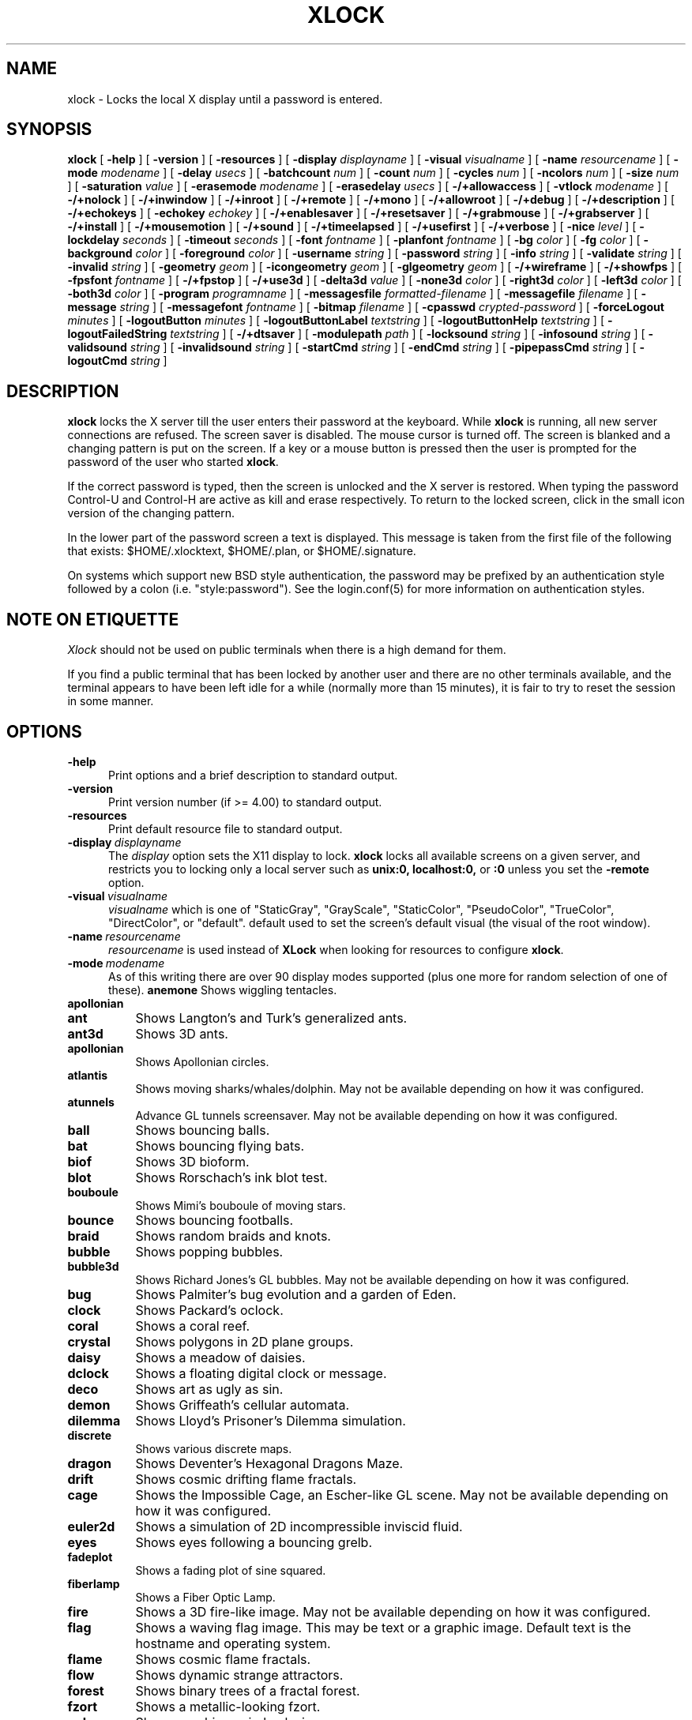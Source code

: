 .\" @(#)xlock.man	5.25 2007/09/24
.\" Copyright (c) 1991 - Patrick J. Naughton
.\" xlockmore updates from David A. Bagley
.TH XLOCK 1 "24 Sep 2007" "X11R6 Contrib"
.SH NAME
xlock \- Locks the local X display until a password is entered.
.sp
.IX xlock#(1) "" "\fLxlock\fP(1)"
.SH SYNOPSIS
.B xlock
[
.BI \-help
]
[
.BI \-version
]
[
.BI \-resources
]
[
.BI \-display " displayname"
]
[
.BI \-visual " visualname"
]
[
.BI \-name " resourcename"
]
[
.BI \-mode " modename"
]
[
.BI \-delay " usecs"
]
[
.BI \-batchcount " num"
]
[
.BI \-count " num"
]
[
.BI \-cycles " num"
]
[
.BI \-ncolors " num"
]
[
.BI \-size " num"
]
[
.BI \-saturation " value"
]
[
.BI \-erasemode " modename"
]
[
.BI \-erasedelay " usecs"
]
[
.BI -/+allowaccess
]
[
.BI \-vtlock " modename"
]
[
.BI -/+nolock
]
[
.BI -/+inwindow
]
[
.BI -/+inroot
]
[
.BI -/+remote
]
[
.BI -/+mono
]
[
.BI -/+allowroot
]
[
.BI -/+debug
]
[
.BI -/+description
]
[
.BI -/+echokeys
]
[
.BI \-echokey " echokey"
]
[
.BI -/+enablesaver
]
[
.BI -/+resetsaver
]
[
.BI -/+grabmouse
]
[
.BI -/+grabserver
]
[
.BI -/+install
]
[
.BI -/+mousemotion
]
[
.BI -/+sound
]
[
.BI -/+timeelapsed
]
[
.BI -/+usefirst
]
[
.BI -/+verbose
]
[
.BI \-nice " level"
]
[
.BI \-lockdelay " seconds"
]
[
.BI \-timeout " seconds"
]
[
.BI \-font " fontname"
]
[
.BI \-planfont " fontname"
]
[
.BI \-bg " color"
]
[
.BI \-fg " color"
]
[
.BI \-background " color"
]
[
.BI \-foreground " color"
]
[
.BI \-username " string"
]
[
.BI \-password " string"
]
[
.BI \-info " string"
]
[
.BI \-validate " string"
]
[
.BI \-invalid " string"
]
[
.BI \-geometry " geom"
]
[
.BI \-icongeometry " geom"
]
[
.BI \-glgeometry " geom"
]
[
.BI -/+wireframe
]
[
.BI -/+showfps
]
[
.BI \-fpsfont " fontname"
]
[
.BI -/+fpstop
]
[
.BI -/+use3d
]
[
.BI \-delta3d " value"
]
[
.BI \-none3d " color"
]
[
.BI \-right3d " color"
]
[
.BI \-left3d " color"
]
[
.BI \-both3d " color"
]
[
.BI \-program " programname"
]
[
.BI \-messagesfile " formatted-filename"
]
[
.BI \-messagefile " filename"
]
[
.BI \-message " string"
]
[
.BI \-messagefont " fontname"
]
[
.BI \-bitmap " filename"
]
[
.BI \-cpasswd " crypted-password"
]
[
.BI \-forceLogout " minutes"
]
[
.BI \-logoutButton " minutes"
]
[
.BI \-logoutButtonLabel " textstring"
]
[
.BI \-logoutButtonHelp " textstring"
]
[
.BI \-logoutFailedString " textstring"
]
[
.BI -/+dtsaver
]
[
.BI \-modulepath " path"
]
[
.BI \-locksound " string"
]
[
.BI \-infosound " string"
]
[
.BI \-validsound " string"
]
[
.BI \-invalidsound " string"
]
[
.BI \-startCmd " string"
]
[
.BI \-endCmd " string"
]
[
.BI \-pipepassCmd " string"
]
[
.BI \-logoutCmd " string"
]

.SH DESCRIPTION
.B xlock
locks the X server till the user enters their password at the keyboard.
While
.B xlock
is running,
all new server connections are refused.
The screen saver is disabled.
The mouse cursor is turned off.
The screen is blanked and a changing pattern is put on the screen.
If a key or a mouse button is pressed then the user is prompted for the
password of the user who started
.BR xlock .

If the correct password is typed, then the screen is unlocked and the X
server is restored.  When typing the password Control-U and Control-H are
active as kill and erase respectively.  To return to the locked screen,
click in the small icon version of the changing pattern.

In the lower part of the password screen a text is displayed.  This
message is taken from the first file of the following that exists:
$HOME/.xlocktext, $HOME/.plan, or $HOME/.signature.

On systems which support new BSD style authentication, the password
may be prefixed by an authentication style followed by a colon
(i.e. "style:password").  See the login.conf(5) for more information
on authentication styles.

.SH "NOTE ON ETIQUETTE"
.I Xlock
should not be used on public terminals when there is a high demand for them.

If you find a public terminal that has been locked by another user and
there are no other terminals available, and the terminal appears to have
been left idle for a while (normally more than 15 minutes), it is fair to
try to reset the session in some manner.

.SH OPTIONS
.TP 5
.BI \-help
Print options and a brief description to standard output.
.TP 5
.BI \-version
Print version number (if >= 4.00) to standard output.
.TP 5
.BI \-resources
Print default resource file to standard output.
.TP 5
.BI \-display \ displayname
The
.I display
option sets the X11 display to lock.
.B xlock
locks all available screens on a given server,
and restricts you to locking only a local server such as
.BI unix:0,
.BI localhost:0,
or
.BI :0
unless you set the
.B \-remote
option.
.TP 5
.BI \-visual \ visualname
.I visualname
which is one of "StaticGray", "GrayScale", "StaticColor", "PseudoColor",
"TrueColor", "DirectColor", or "default".  default used to set the screen's
default visual (the visual of the root window).
.TP 5
.BI \-name \ resourcename
.I resourcename
is used instead of
.B XLock
when looking for resources to configure
.BR xlock .
.TP 5
.BI \-mode \ modename
As of this writing there are over 90 display modes supported
(plus one more for random selection of one of these).
.B anemone
Shows wiggling tentacles.
.TP 8
.B apollonian
.TP 8
.B ant
Shows Langton's and Turk's generalized ants.
.TP 8
.B ant3d
Shows 3D ants.
.TP 8
.B apollonian
Shows Apollonian circles.
.TP 8
.B atlantis
Shows moving sharks/whales/dolphin.  May not be available depending on how
it was configured.
.TP 8
.B atunnels
Advance GL tunnels screensaver.  May not be available depending on how
it was configured.
.TP 8
.B ball
Shows bouncing balls.
.TP 8
.B bat
Shows bouncing flying bats.
.TP 8
.B biof
Shows 3D bioform.
.TP 8
.B blot
Shows Rorschach's ink blot test.
.TP 8
.B bouboule
Shows Mimi's bouboule of moving stars.
.TP 8
.B bounce
Shows bouncing footballs.
.TP 8
.B braid
Shows random braids and knots.
.TP 8
.B bubble
Shows popping bubbles.
.TP 8
.B bubble3d
Shows Richard Jones's GL bubbles.  May not be available depending on how
it was configured.
.TP 8
.B bug
Shows Palmiter's bug evolution and a garden of Eden.
.TP 8
.B clock
Shows Packard's oclock.
.TP 8
.B coral
Shows a coral reef.
.TP 8
.B crystal
Shows polygons in 2D plane groups.
.TP 8
.B daisy
Shows a meadow of daisies.
.TP 8
.B dclock
Shows a floating digital clock or message.
.TP 8
.B deco
Shows art as ugly as sin.
.TP 8
.B demon
Shows Griffeath's cellular automata.
.TP 8
.B dilemma
Shows Lloyd's Prisoner's Dilemma simulation.
.TP 8
.B discrete
Shows various discrete maps.
.TP 8
.B dragon
Shows Deventer's Hexagonal Dragons Maze.
.TP 8
.B drift
Shows cosmic drifting flame fractals.
.TP 8
.B cage
Shows the Impossible Cage, an Escher-like GL scene.  May not be available
depending on how it was configured.
.TP 8
.B euler2d
Shows a simulation of 2D incompressible inviscid fluid.
.TP 8
.B eyes
Shows eyes following a bouncing grelb.
.TP 8
.B fadeplot
Shows a fading plot of sine squared.
.TP 8
.B fiberlamp
Shows a Fiber Optic Lamp.
.TP 8
.B fire
Shows a 3D fire-like image.  May not be available depending on how it was
configured.
.TP 8
.B flag
Shows a waving flag image.  This may be text or a graphic image.
Default text is the hostname and operating system.
.TP 8
.B flame
Shows cosmic flame fractals.
.TP 8
.B flow
Shows dynamic strange attractors.
.TP 8
.B forest
Shows binary trees of a fractal forest.
.TP 8
.B fzort
Shows a metallic-looking fzort.
.TP 8
.B galaxy
Shows crashing spiral galaxies.
.TP 8
.B gears
Shows GL's gears.  May not be available depending on how it was configured.
.TP 8
.B glplanet
Animates texture mapped sphere (planet)
.TP 8
.B goop
Shows goop from a lava lamp.
.TP 8
.B grav
Shows orbiting planets.
.TP 8
.B helix
Shows string art.
.TP 8
.B hop
Shows real plane iterated fractals.
.TP 8
.B hyper
Shows spinning n-dimensional hypercubes.
.TP 8
.B ico
Shows a bouncing polyhedron.
.TP 8
.B ifs
Shows a modified iterated function system.
.TP 8
.B image
Shows randomly appearing logos.
.TP 8
.B juggle
Shows a Juggler, juggling.
.TP 8
.B julia
Shows the Julia set.
.TP 8
.B kaleid
Shows Brewster's Kaleidoscope.
.TP 8
.B kumppa
Shows kumppa.
.TP 8
.B laser
Shows spinning lasers.
.TP 8
.B life
Shows Conway's game of life.
.TP 8
.B life1d
Shows Wolfram's game of 1D life.
.TP 8
.B life3d
Shows Bays' game of 3D life.
.TP 8
.B lightning
Shows Keith's fractal lightning bolts.
.TP 8
.B lisa
Shows animated lissajous loops.
.TP 8
.B lissie
Shows lissajous worms.
.TP 8
.B loop
Shows Langton's self-producing loops.
.TP 8
.B mandelbrot
Shows mandelbrot sets.
.TP 8
.B marquee
Shows text.
.TP 8
.B matrix
Shows the matrix.
.TP 8
.B maze
Shows a random maze and a depth first search solution.
.TP 8
.B moebius
Shows the Moebius Strip II, an Escher-like GL scene with ants.  May not be
available depending on how it was configured.
.TP 8
.B molecule
Draws molecules, based on coordinates from PDB (Protein Data Base) files.
.TP 8
.B morph3d
Shows GL morphing polyhedra.  May not be available depending on how it
was configured.
.TP 8
.B mountain
Shows Papo's mountain range.
.TP 8
.B munch
Shows munching squares.
.TP 8
.B noof
Shows SGI Diatoms.
.TP 8
.B nose
Shows a man with a big nose runs around spewing out text.
.TP 8
.B pacman
Shows Pacman(tm).
.TP 8
.B penrose
Shows Penrose's quasiperiodic tilings.
.TP 8
.B petal
Shows various GCD Flowers.
.TP 8
.B petri
Shows a mold simultation in a petri dish
.TP 8
.B pipes
Shows a self-building pipe system.  May not be available depending on how it
was configured.
.TP 8
.B polyominoes
Shows attempts to place polyominoes into a rectangle.
.TP 8
.B puzzle
Shows a puzzle being scrambled and then solved.
.TP 8
.B pyro
Shows fireworks.
.TP 8
.B qix
Shows spinning lines a la Qix(tm).
.TP 8
.B roll
Shows a rolling ball.
.TP 8
.B rain
Shows rain.
.TP 8
.B rotor
Shows Tom's Roto-Rooter.
.TP 8
.B rubik
Shows an auto-solving Rubik's Cube.  May not be available depending on how it
was configured.
.TP 8
.B sballs
Shows balls spinning like crazy in GL.  May not be available depending on how
it was configured.
.TP 8
.B scooter
Shows a journey through space tunnel and stars.
.TP 8
.B shape
Shows stippled rectangles, ellipses, and triangles.
.TP 8
.B sierpinski
Shows a Sierpinski's triangle.
.TP 8
.B sierpinski3d
Shows a Sierpinski's gasket.
.TP 8
.B slip
Shows slipping blits.
.TP 8
.B solitare
Shows Klondike's game of solitare.
.TP 8
.B space
Shows a journey into deep space.
.TP 8
.B sphere
Shows a bunch of shaded spheres.
.TP 8
.B spiral
Shows a helical locus of points.
.TP 8
.B spline
Shows colorful moving splines.
.TP 8
.B sproingies
Shows Sproingies!  Nontoxic.  Safe for pets and small children.
May not be available depending on how it was configured.
.TP 8
.B stairs
Shows Infinite Stairs, an Escher-like GL scene.
May not be available depending on how it was configured.
.TP 8
.B star
Shows a star field with a twist.
.TP 8
.B starfish
Shows starfish.
.TP 8
.B strange
Shows strange attractors.
.TP 8
.B superquadrics
Shows 3D mathematical shapes.  May not be available depending on how it
was configured.
.TP 8
.B swarm
Shows a swarm of bees following a wasp.
.TP 8
.B swirl
Shows animated swirling patterns.
.TP 8
.B t3d
Shows a Flying Balls Clock Demo.
.TP 8
.B tetris
Shows an autoplaying tetris game.
.TP 8
.B text3d | text3d2
Shows 3D moving texts.
.TP 8
.B thornbird
Shows an animated Bird in a Thorn Bush fractal map.
.TP 8
.B tik_tak
Shows rotating polygons.
.TP 8
.B toneclock
Shows Peter Schat's toneclock.
.TP 8
.B triangle
Shows a triangular mountain range.
.TP 8
.B tube
Shows an animated tube.
.TP 8
.B turtle
Shows turtle fractals.
.TP 8
.B vines
Shows fractal-like vines.
.TP 8
.B voters
Shows Dewdney's Voters.
.TP 8
.B wator
Shows Dewdney's Water-Torus planet of fish and sharks.
.TP 8
.B wire
Shows a random circuit with 2 electrons.
.TP 8
.B world
Shows spinning Earths.
.TP 8
.B worm
Shows wiggly worms.
.TP 8
.B xjack
Shows Jack having one of those days.
.TP 8
.B xcl
Shows a Control Line combat model race
.TP 8
.B blank
Shows nothing but a black screen.  Does not show up in random mode.
.TP 8
.B bomb
Shows a bomb and will autologout after a time.  Does not show up in random
mode and may be available depending on how it was configured.
.TP 8
.B random
Shows a random mode from above except blank (and bomb).

.TP 5
.BI \-delay \ usecs
The
.I delay
option sets the speed at which a mode will operate.  It simply sets the
number of microseconds to delay between batches of animations.  In
blank mode, it is important to set this to some small number of seconds,
because the keyboard and mouse are only checked after each delay, so you
cannot set the delay too high, but a delay of zero would needlessly
consume cpu checking for mouse and keyboard input in a tight loop, since
blank mode has no work to do.
.TP 5
.BI \-count \ num
The
.I batchcount
option sets number of
.I things
to do per batch to
.I num .

In anenome mode it is means nothing.

In ant and ant3d modes this refers the number of ants.

In apollonian mode it is the number of possible ways to imbed circles within
a circle, all of integer curvature.

In atlantis mode it is the number of sharks.

In atunnels mode it is means nothing.

In ball mode it is the number of balls.

In bat mode it is the number of bats, could be less because of conflicts.

In blot mode this refers to the number of pixels rendered in the same color.

In bouboule mode it is the number of stars.

In bounce mode it is the number of balls, could be less because of conflicts.

In braid mode it is the upper bound number of strands.

In bubble mode it is the number of bubbles.

In bubble3d mode it is the number of bubbles.

In bug mode it is the number of bugs, could be less because of conflicts.

In cage mode it is means nothing.

In clock mode it is the percentage of the screen, but less than 100%.

In coral mode it is the number of seeds.

In crystal mode it is the number of polygons.

In daisy mode it is the number flowers that make a meadow.

In dclock mode it means nothing.

In deco mode it is the depth.

In demon mode this refers the number of colors.

In dilemma mode this refers the number of initial defectors.

In discrete mode it is the number of points.

In drift mode it is the number of levels to recurse (larger = more complex).

In dragon mode it means nothing.

In euler2d mode it is the number of segments.

In eyes mode it is the number of eyes.

In fadeplot mode it is the number of steps.

In fiberlamp it is the number of fibers.

In fire mode it is the number of fire particles (set it to 0 to have rain).

In flag mode it means nothing.

In flame mode it is the number of levels to recurse (larger = more complex).

In flow mode it is the number of bees.

In forest mode it is the number trees that make a forest.

In fzort mode it means nothing.

In galaxy mode it means the number of galaxies.

In gears mode it is the number of degrees to rotate the set of gears by.

In glplanet mode it is the number of hundredth degrees to roll the planet by.

In goop mode it is the number of blobs per plane.

In grav mode it is the number of planets.

In helix mode it means nothing.

In hop mode this refers to the number of pixels rendered in the same color.

In hyper mode it the number of dimensions.

In ico mode it is the ith platonic solid.

In ifs mode it means nothing.

In image mode it means it is the number of logos on screen at once.

In juggle mode it is time in milliseconds between a throw and the next
catch.

In julia mode it is the depth of recursion.

In kaleid mode it is the number of pens.

In kumppa mode it means nothing.

In lament mode it means nothing.

In laser mode it is the number lasers.

In life and life3d modes it is the number of generations before a glider is introduced.

In life1d mode it means nothing.

In lisa mode it is the number of loops.

In lissie mode it is the number of worms.

In loop mode it is the number of flaws.

In mandelbrot mode it is the order.

In marquee mode it means nothing.

In matrix mode it means nothing.

In maze mode it means nothing.

In moebius mode it is means nothing.

In molecule mode it means nothing.

In morph3d mode it is the ith platonic solid.

In mountain mode it is the number of mountains.

In munch mode it means nothing.

In noof mode it means nothing.

In nose mode it means nothing.

In qix mode it is the number of points.

In pacman mode it means the number of ghosts.

In penrose mode it means nothing.

In petal mode it the greatest random number of petals.

In petri mode it means nothing.

In pipes mode it shows different joints, 0 random, 1 spherical, 2 bolted
elbow, 3 elbow, and 4 alternating.

In polyominoes mode it means nothing.

In puzzle mode it the number of moves.

In pyro mode it is the maximum number flying rockets at one time.

In rain mode it is means nothing.

In roll mode it is the number of points.

In rotor mode it is the number of rotor thingys which whirr...

In rubik mode it is the number of moves.

In sballs mode it is the number of spheres.

In scooter mode it is the number of doors.

In shape mode it means nothing.

In sierpinski mode it is the number of points.

In slip mode it means nothing.

In solitare mode it means nothing.

In space mode it is the number of stars.

In sphere mode it means nothing.

In spiral mode it is the number of spirals.

In spline mode it is the number of points "splined".

In sproingies mode it is the number of sproingies.

In stairs mode it is means nothing.

In star mode it is the number of stars on the screen at once.

In starfish mode it means nothing.

In strange mode it means nothing.

In superquadrics mode its the number of horizontal and vertical lines in
the superquadric.

In swirl mode it means the number of "knots".

In swarm mode it is the number of bees.

In t3d mode it means nothing.

In tetris mode it means nothing.

In text3d mode it means nothing.

In thornbird mode it is the number of points.

In triangular mode it is the number of mountains.

In tube mode it is a rectangle (= 1), an ellipse (= 2), or a polygon if
greater.

In turtle mode it means nothing.

In vines mode it is draw a complete vine (= 0) or a portion (= 1).

In voters mode it means the number of parties, 2 or 3.

In wator mode it means the breed time for the fish.

In wire mode it means the length of the circuit.

In world mode it is the number of worlds.

In worm mode it is the number of worms.

In xcl mode it represents the number of planes.

In xjack mode it means nothing.

In blank mode it means nothing.

In bomb mode it means the number of minutes to autologout.

A negative
.I count
allows for randomness.  The range from the minimum allowed nonnegative
.I count
for a particular mode to the
ABS(
.I count
) (or maximum allowed
.I count
, whichever is less).
.TP 5
.BI \-batchcount \ num
The
.I batchcount
option is deprecated but should still work as
.I count.
.TP 5
.BI \-cycles \ num
The
.I cycles
option sets the number of cycles until time out for ant, ant3d,
apollonian, blot, braid, bug, clock, crystal,
daisy, deco, demon, dilemma, discrete, dragon,
eyes, fiberlamp, flag, flow, forest, galaxy, helix, hop, hyper, ico, juggle,
laser, life, life1d, life3d, lisa, lissie, loop, mandelbrot, mountain,
petal, sierpinski, shape, spline +erase, t3d, thornbird, triangle, tube,
voters, wator, and wire.  For euler2d and worm it is the length
of the lines, for atlantis it is the shark speed,
for fadeplot, julia and spiral it is the length of the trail of dots,
munch it is the minimum size of the squares,
for kaleid it is the % of black,
for qix it is the number of lines,
for spline -erase it means the number of
splines * 64 (for compatibility with +erase),
for gears it is the number of degrees to increment the spin of each gear by,
for glplanet it is the number of hundredth degrees to rotate the planet by,
for molecule it is the time in seconds until timeout,
for pipes it is the number of systems to draw before clearing the screen,
for rubik it is the number of steps to complete a 90 move,
for sballs it is the sphere speed value,
for scooter it is the speed,
for superquadrics it is the number of frames it takes to morph from one
shape to another.
for text3d it is the number of times drawing a word before the next one,
For others it means nothing.
.TP 5
.BI \-size \ num
The
.I size
option sets the size maximum size of a star in bouboule, pyro and star,
size of ball in ball and bounce, size of bat in bat,
maximum size of bubble in bubble, size of clock in clock,
minimum size of rectangles in deco, size of the polygons in crystal,
tik_tak, and toneclock, size of polyhedron in ico, size of lissie in lissie,
size of dots of flag, for kaleid it is the symmetry,
width of maze hallway, size of side of penrose tile, radius of loop in lisa,
radius of ball in roll, number of corners in sierpinski,
number of stars in scooter, size of tube in tube, width of worm in worm,
line width in rotor, size of cells in ant, bug, dilemma, dragon, life,
life1d, pacman, petri, tetris, voters, wator, and wire.
In pipes it is the maximum length of a system.
In flow and swarm it is the length of the lines.
In atlantis it is the shark size.
A negative number allows for randomness, similar to
.I count.
In atunnels, fire, gears, sballs and sproingies it is the size of the screen
(default 400), this is because on many slow systems it runs too slow when the
picture covers the full screen.  Set to 0 for full screen on fast machines.
.TP 5
.BI \-ncolors \ num
The
.I ncolors
option sets the maximum number of colors to be used.
.TP 5
.BI \-saturation \ value
The
.I saturation
option sets saturation of the color ramp used to
.I value .
0 is grayscale and 1 is very rich color.  0.4 is a nice pastel.
.TP 5
.BI \-erasemode \ modename
As of this writing there are over 12 erase modes supported
(if its not chosen its assumed random).
The erase modes are random_lines, random_squares, venetian, triple_wipe,
quad_wipe, circle_wipe, three_circle_wipe, squaretate, fizzle, spiral,
slide_lines, losira, no_fade.
.I modename
is now similar to the option
.BI modelist
where you can it can be something like "all-losira" to get all erasemodes
but losira.  Use a "+" or a "," to add modes like "spiral+venetian".
.TP 5
.BI \-erasedelay \ usecs
The
.I erasedelay
option sets the number of microseconds for steps of the
.B erasemode
(a setting of 0 and the
.B erasemode
is bypassed).
.TP 5
.B +/-nolock
The
.I nolock
option causes
.B xlock
to only draw the patterns and not lock the display.
A key press or a mouse click will terminate the screen saver.
.TP 5
.B -/+inwindow
Runs
.B xlock
in a window, so that you can iconify, move, or resize it and
still use your screen for other stuff.  When running in a window,
.B xlock
no longer locks your screen, it just looks good.
.TP 5
.B -/+inroot
Runs
.B xlock
in your root window.  Like the
.I inwindow
option it no longer locks the screen, it just looks good.
.TP 5
.B -/+remote
The
.I remote
option tells
.B xlock
to not stop you from locking remote X11 servers.  This option should be
used with care and is intended mainly to lock X11 terminals which cannot
run
.B xlock
locally.  If you lock someone else's workstation, they will have to know
.B your
password to unlock it.  Using
.I +remote
overrides any resource derived values for
.I remote
and prevents
.B xlock
from being used to lock other X11 servers.  (Use `+' instead of `-' to
override resources for other options that can take the `+' modifier
similarly.)
.TP 5
.B -/+mono
The
.I mono
option causes
.B xlock
to display monochrome, (black and white) pixels rather than the default
colored ones on color displays.
.TP 5
.B -/+allowaccess
This option is required for servers which do not allow clients to modify
the host access control list.  It is also useful if you need to run x
clients on a server which is locked for some reason...  When
.I allowaccess
is true, the X11 server is left open for clients to attach and thus
lowers the inherent security of this lock screen.  A side effect of using
this option is that if
.B xlock
is killed -KILL, the access control list is not lost.
.TP 5
.BI \-vtlock \ modename
This option is used on a XFree86 system to manage VT switching in
[off|noswitch|switch|restore] mode.
.TP 10
.I off
means no VT switch locking.
.TP 10
.I switch
means VT switch locking + switching to xlock VT when activated.
.TP 10
.I restore
means VT switch locking + switching to xlock VT when activated +
switching back to previous VT when desactivated.
.TP 10
.I noswitch
means VT switch locking only when xlock VT is active.
.TP 5
.B -/+allowroot
The
.I allowroot
option allows the root password to unlock the server as well as the user
who started
.BR xlock .
May not be able to turn this on and off depending on your system and how
.B xlock
was configured.
.TP 5
.B -/+debug
Allows
.B xlock
to be debugged by doing all but locking the screen.
.TP 5
.B -/+description
The
.I description
option causes
.B xlock
shows a mode description above password window.  The default is to
show this description.
.TP 5
.B -/+echokeys
The
.I echokeys
option causes
.B xlock
to echo '?' characters (default) for each key typed into the password prompt.
Some consider this a security risk, so the default is to not echo
anything.
.TP 5
.BI \-echokey \ echokey
The text character to use for echo key in
.I echokeys .
.TP 5
.B -/+enablesaver
By default
.B xlock
will disable the normal X server's screen saver since
it is in effect a replacement for it.  Since it is possible to set delay
parameters long enough to cause phosphor burn on some displays, this
option will turn back on the default screen saver which is very careful
to keep most of the screen black.
.TP 5
.B -/+resetsaver
By default
.B xlock
will call XResetScreenSaver.  This may be undesirable with DPMS monitors.
.TP 5
.B -/+grabmouse
The
.I grabmouse
option causes
.B xlock
to grab the mouse and keyboard, this is the default.
.B xlock
can not lock the screen without this.
.TP 5
.B -/+grabserver
The
.I grabserver
option causes
.B xlock
to grab the server.  This is not usually needed but some unsecure X servers
can be defeated without this.
.TP 5
.B -/+install
Allows
.B xlock
to install its own colormap if
.B xlock
runs out of colors.
May not work on with some window managers (fvwm) and does not work with
the -inroot option.
.TP 5
.B -/+mousemotion
Allows you to turn on and off the sensitivity to the mouse to bring up
the password window.
.TP 5
.B -/+sound
Allows you to turn on and off sound if installed with the capability.
.TP 5
.B -/+timeelapsed
Allows you to find out how long a machine is locked so you can complain
to an administrator that someone is hogging a machine.
.TP 5
.B -/+usefirst
The
.I usefirst
option causes
.B xlock
to use the keystroke which got you to the password screen as the first
character in the password.  The default is to ignore the first key
pressed.
.TP 5
.B -/+verbose
Verbose mode, tells what options it is going to use.
.TP 5
.BI \-nice \ nicelevel
The
.I nice
option sets system nicelevel of the
.B xlock
process to
.I nicelevel .
.TP 5
.BI \-lockdelay \ seconds
The
.I lockdelay
option sets the number of
.I seconds
before the screen needs a password to be unlocked.  Good for use with
an autolocking mechanism like xautolock(1).
.TP 5
.BI \-timeout \ seconds
The
.I timeout
option sets the number of
.I seconds
before the password screen will time out.
.TP 5
.BI \-font \ fontname
The
.I font
option sets the font to be used on the prompt screen.
.TP 5
.BI \-planfont \ fontname
option sets the font to be used for the text that is displayed in
the lower part of the password screen.
.TP 5
.BI \-fg \ color
The
.I fg
option sets the color of the text on the password screen to
.I color .
.TP 5
.BI \-bg \ color
The
.I bg
option sets the color of the background on the password screen to
.I color .
.TP 5
.BI \-foreground \ color
The
.I foreground
option sets the color of the text on the password screen to
.I color .
.TP 5
.BI \-background \ color
The
.I background
option sets the color of the background on the password screen to
.I color .
.TP 5
.BI \-username \ string
Text
.I string
is shown in front of user name, defaults to "Name: ".
.TP 5
.BI \-password \ string
Text
.I string
is the password prompt string, defaults to "Password: ".
.TP 5
.BI \-info \ string
Text
.I string
is an informational message to tell the user what to do, defaults to
"Enter password to unlock; select icon to lock.".
.TP 5
.BI \-validate \ string
Text
.I string
is a message shown while validating the password, defaults to
"Validating login..."
.TP 5
.BI \-invalid \ string
Text
.I string
is a message shown when password is invalid, defaults to
"Invalid login."
.TP 5
.BI \-geometry \ geom
The
.I geometry
option sets
.I geom
the size and offset of the lock window (normally the entire screen).
The entire screen format is still used for entering the password.  The
purpose is to see the screen even though it is locked.  This should be
used with caution since many of the modes will fail if the windows
are far from square or are too small (size must be greater than 0x0).
This should also be used with -enablesaver to protect screen from
phosphor burn.
.TP 5
.BI \-icongeometry \ geom
The
.I icongeometry
option sets
.I geom
the size of the iconic screen (normally 64x64) seen when entering the
password.  This should be used with caution since many of the modes will
fail if the windows are far from square or are too small (size must be
greater than 0x0).  The greatest size is 256x256.  There should be some
limit so users could see who has locked the screen.  Position
information of icon is ignored.
.TP 5
.BI \-glgeometry \ geom
The
.I glgeometry
option sets
.I geom
the size of the screen for gl modes.  Not normally available or needed.
.TP 5
.B -/+wireframe
Turn on/off wireframe, available on ant3d, atlantis, atunnels, daisy, fire,
gears, lament, life3d, mountain, sballs, sproingies, superquadrics,
and triangle.
.TP 5
.B -/+showfps
Turn on/off frame per sec display, available on atlantis, atunnels,
bubble3d, cage, fire, gears, invert, lament, moebius, morph3d, rubik,
sballs, stairs, and superquadrics.
.TP 5
.B -/+fpstop
Turn on/off frame per sec display on top of screen, used if showfps is on.
.TP 5
.BI \-fpsfont \ fontname
The
.I fpsfont
option sets the font to be used in the frame per sec display,
used if showfps is on.
.TP 5
.B -/+use3d
Turn on/off 3d view, available on bouboule, pyro, star, and worm.
.TP 5
.BI \-delta3d \ value
Space between the center of your 2 eyes for 3d mode.
.TP 5
.BI \-none3d \ color
Color used for empty size in 3d mode.
.TP 5
.BI \-right3d \ color
Color used for right eye in 3d mode.
.TP 5
.BI \-left3d \ color
Color used for left eye in 3d mode.
.TP 5
.BI \-both3d \ color
Color used for overlapping images for left and right eye in 3d mode.
.TP 5
.BI \-program \ programname
The
.I program
option sets the program to be used as the fortune generator.  Currently
used only for marquee and nose modes.
.TP 5
.BI \-messagesfile \ formatted-filename
The
.I messagesfile
option sets the file to be used as the fortune generator.  The first
entry is the number of fortunes, the next line contains the first fortune.
Fortunes begin with a "%%" on a line by itself.  Currently used only for
marquee and nose modes.  If one exists, it takes precedence over the
fortune program.
.TP 5
.BI \-messagefile \ filename
The
.I messagefile
option sets the file whose contents are displayed.  Currently
used only for marquee and nose modes.  If one exists, it takes
precedence over the fortune program and messagesfile.
.TP 5
.BI \-message \ textstring
The
.I message
option sets the text to be displayed in a mode.  Currently used only for
flag, marquee and nose modes.  If one exists, it takes precedence over the
fortune program, messagesfile and message.
.TP 5
.BI \-messagefont \ fontname
The
.I messagefont
option sets the font to be used in the mode.  Currently used only for
flag, marquee, and nose modes.
.TP 5
.BI \-bitmap \ filename
The
.I bitmap
option sets the xbm, xpm, or ras file to be displayed with flag,
image, life, life1d, maze, or puzzle mode.  For eyes and pacman only a
xbm file is accepted.  Certain modes reject the bitmap if too big.
/
.sp
.SH "MORE OPTIONS (these may not be available)"
.TP 5
.BI \-cpasswd  \ crypted-password
The
.I cpasswd
option sets the key to be this text string to unlock
.B xlock
instead of password file.
.TP 5
.BI \-forceLogout \ minutes
The
.I forceLogout
option sets
.I minutes
to auto-logout.
.TP 5
.BI \-logoutButton \ minutes
The
.I logoutButton
option sets
.I minutes
to logoutButton is available on password screen.
.TP 5
.BI \-logoutButtonLabel \ string
Text
.I string
is a message shown inside logout button when logout button is displayed.
Defaults to
"Logout".
.TP 5
.BI \-logoutButtonHelp \ string
Text
.I string
is a message shown outside logout button when logout button is
displayed.  Defaults to
"Click the \\"Logout\\" button to log out current\\n
user and make workstation available."
.TP 5
.BI \-logoutFailedString \ string
Text
.I string
is a message shown when a logout is attempted and fails.
Defaults to
"Logout attempt FAILED.\\n
Current user could not be automatically logged out."
.TP 5
.B -/+dtsaver
Turn on/off CDE Saver Mode.  This option is only available if CDE
support was compiled in.
.TP 5
.BI \-modulepath \ path
The
.I modulepath
option sets the
.I directories
that
.B xlock
searches for mode modules to load.  It is a colon separated list of
directories to search. If "%S" is included in the path, it is replaced
by the default modulepath.  To add a private module directory to the
default path, use something like '%S:~/mymoduledir' as the path.  This
option is only available if module support was compiled in.
.TP 5
.BI \-locksound \ string
Text
.I string
references sound to use at lock time.  Default sound, male voice:
"Thank you, for your cooperation."
.TP 5
.BI \-infosound \ string
Text
.I string
references sound to use for information.  Default sound, male voice:
"Identify please."
.TP 5
.BI \-validsound \ string
Text
.I string
references sound to when a password is valid.  Default sound, female voice:
"Complete."
.TP 5
.BI \-invalidsound \ string
Text
.I string
references sound to when a password is invalid.  Default sound, female
voice: "I am not programmed to give you that information."
.TP 5
.BI \-startCmd \ string
Text
.I string
command to execute when the screen is locked. Commonly used instructions include:
"zaway". This command, if still running when the screensaver exits, will be killed.
.TP 5
.BI \-endCmd \ string
Text
.I string
command to execute when the screen is unlocked.
.TP 5
.BI \-pipepassCmd \ string
Text
.I string
command into which to pipe the password when the screen is unlocked.
.TP 5
.BI \-logoutCmd \ string
Text
.I string
command to execute when the program logs the user out (either via the autologout
or by pressing the logout button).
.TP 5
.BI \-mailCmd \ string
Text
.I string
command to execute when the program to check mail.
.TP 5
.BI \-mailIcon \ string
Text
.I string
of file for the "mail arrived" bitmap.
.TP 5
.BI \-nomailIcon \ string
Text
.I string
of file for the "no mail" bitmap.
.TP 5
.B -dpmsstandby \ seconds
Allows one to set DPMS Standby for monitor (0 is defined as infinite).
(Horizontal sync on, Vertical sync off, RGB guns off, power supply on,
tube filaments energized, (screen saver mode).  Typical 17 inch screen...
110 out of 120 watts with a 3 sec recovery time.)  This option is only
available if DPMS support was compiled in.
.TP 5
.B -dpmssuspend \ seconds
Allows one to set DPMS Suspend for monitor (0 is defined as infinite).
(Horizontal sync off, Vertical sync on, RGB guns off, power supply off,
tube filaments energized.  Typical 17 inch screen ...  15 out of 120 watts
with a 3 sec recovery time.)  This option is only available if DPMS support
was compiled in.
.TP 5
.B -dpmsoff \ seconds
Allows one to set DPMS Power Off for monitor (0 is defined as infinite).
(Horizontal sync off, Vertical sync off, Small auxiliary circuit stays on
to monitor the HS/VS signals to enable power on when data needs to be
displayed on the screen.  Typical 17 inch screen ...  5 out of 120 watts with
a 10 sec recovery time.)  This option is only available if DPMS support was
compiled in.
.sp
.SH "SPECIAL MODE DEPENDENT OPTIONS"
.TP 5
.BI \-neighbors \ num
The
.I neighbors
option sets the number of neighbors of a cell to 3, 4, 6, 9 (may not have
real mathematical meaning), or 12 for several automata modes
.I (ant, bug, demon, dilemma, life, loop, voters, wator,
and
.I wire) (bug
and
.I loop
do not span this full range).  Setting it to 0 typically randomizes this,
except where bitmaps are used
.I (dilemma, life, voters,
and
.I wator).
.TP 5
.BI -/+eyes
Turn on and off eyes for
.I ant, ant3d,
and
.I bug.
.TP 5
.BI -/+cycle
Turn on and off colour cycling in
.I crystal, lyapunov, mandelbrot, starfish, swirl, tetris, tik_tak, toneclock,
and
.I tube.
.TP 5
.BI -/+label
Turn on and off alternate space and number labeling in
.I apollonian.
For
.I ant
and
.I ant3d
this turns on and off the labeling of the rule.
For
.I life
and
.I life3d
this turns on and off the labeling of the pattern name and rule.
.TP 5
.BI -/+serial
Turn on and off sequential allocation of colors in
.I kaleid.
For
.I life
and
.I life3d
this turns on and off the picking of sequential patterns (to be used with
middle button of the mouse).
.TP 5
.BI -/+trackmouse
Turn on and off mouse interaction in
.I eyes, fire, julia, solitare, sballs, swarm,
and
.I tetris.
For
.I maze, pacman, solitare
and
.I tetris
this may not be available depending on how
.B xlock
was configured.
.TP 5
.BI -/+texture
Turn on and off texturing in
.I fire,
.I lament
and
.I sballs.
This may not be available depending on how
.B xlock
was configured.
.TP 5
.BI \-rule \ <rule>
The rule string is defined as S<neighborhood>/B<neighborhood> for
.I life
and
.I life3d.
Special parameters: P, picks a random rule from all rules that have known
patterns; G, picks a random rule from all rules that have known gliders.
For
.I life
a good example is Conway's rule which is S23/B3.  Others are B36/S23 and
B3678/S34678.
For
.I life3d
good examples are Bay's rules which are S45/B5, S567/B6, S56/B5, and S67/B67.
The rule string is defined as a binary string (requires at least one 1
and one 0) for
.I ant
and a base 4 (or quadranary) string (requires 3 of 4 digits to be
represented) for
.I ant3d.
Here a special parameter, T and then a number, will pick a specific table.
.TP 5
.BI \-lifefile \ filename
The
.I lifefile
option sets the
.I life
and
.I life3d
lifeform.  Only one format is currently supported, similar to the #P xlife
format.  For
.I life3d,
2 linefeeds in a row are assumed to advance the depth.
.TP 5
.BI \-arms \ num
Allows one to set the number of arms in
.I anemone.
.TP 5
.BI \-finpoints \ num
Allows one to set the width of the arms in
.I anemone.
.TP 5
.BI \-width \ num
Allows one to set the final number of points in each array of
.I anemone.
.TP 5
.BI \-withdraws \ num
Allows one to set the withdraw frequency in
.TP 5
.I anemone.
.BI \-turnspeed \ num
Allows one to set the turning speed in
.TP 5
.BI -/+truchet
Turn on and off Truchet lines (trail) in
.I ant.
.TP 5
.BI -/+altgeom
Turn on and off alternate geometries (off euclidean space, on includes spherical
and hyperbolic) in
.I apollonian
mode.
.TP 5
.BI \-whalespeed \ num
Allows one to set the speed of the whales and dolphin in
.I atlantis.
.TP 5
.BI -/+boil
Turn on and off having the bubbles bubble up in
.I bubble.
.TP 5
.BI \-nx \ num
Allows one to set the number of unit cells in x-direction in
.I crystal.
.TP 5
.BI \-ny \ num
Allows one to set the number of unit cells in y-direction in
.I crystal.
.TP 5
.BI -/+centre
Turn on and off the centering on screen in
.I crystal.
.TP 5
.BI -/+maxsize
Turn on and off the centering on screen in
.I crystal.
.TP 5
.BI -/+cell
Turn on and off the drawing of unit cell in
.I crystal.
.TP 5
.BI -/+grid
Turn on and off the drwing of grid of unit cells (if -cell is on) in
.I crystal.
.TP 5
.BI -/+garden
Turn off and on garden look in
.I daisy.
.TP 5
.BI -/+binary
Turn on and off the binary clock in
.I dclock.
.TP 5
.BI -/+led
Turn on and off the led clock in
.I dclock.
.TP 5
.BI -/+popex
Turn on and off the population explosion counter in
.I dclock.
.TP 5
.BI -/+forest
Turn on and off the tropical deforest (hectares/acres) counter in
.I dclock.
.TP 5
.BI -/+hiv
Turn on and off the HIV infection counter in
.I dclock.
.TP 5
.BI -/+lab
Turn on and off the Animal Research counter in
.I dclock.
.TP 5
.BI -/+veg
Turn on and off the Animal Consumation counter in
.I dclock.
.TP 5
.BI -/+y2k
Turn on and off the Year 2000 countdown in
.I dclock.
.TP 5
.BI -/+millennium
Turn on and off the Second Millennium (January 1, 2001) countdown in
.I dclock.
.TP 5
.BI \-bonus \ value
Allows one to set the bonus for cheating... between 1.0 and 4.0 in
.I dilemma.
.TP 5
.BI -/+conscious
Turn off and on self-awareness in
.I dilemma.
.TP 5
.BI -/+grow
Turn on and off growing fractals (else they are animated) for
.I drift.
.TP 5
.BI -/+liss
Turn on and off using lissajous figures to get points for
.I drift.
.TP 5
.BI -/+fog
Turn on and off fog for
.I fire.
.TP 5
.BI -/+shadows
Turn on and off shadows for
.I fire.
.TP 5
.BI -trees \ num
Validate the displaying of trees for
.I fire
if greater than zero.
.TP 5
.BI -/+invert
Turn on and off inverting of the
.I flag.
.TP 5
.BI -/+rotate
Turn on/off rotating around attractor in
.I flow.
.TP 5
.BI -/+ride
Turn on/off rideing in the
.I flow.
.TP 5
.BI -/+box
Turn on/off bounding box in
.I flow.
.TP 5
.BI -/+periodic
Turn on/off periodic attractors in
.I flow.
.TP 5
.BI -/+search
Turn on/off search for new attractors in
.I flow.
.TP 5
.BI -/+dbuf
Turn on/off double buffering in
.I flow.
.TP 5
.BI -/+tracks
Turn on and off star tracks in
.I galaxy.
.TP 5
.BI -/+light
Turn on and off lighting of the planet for
.I glplanet.
.TP 5
.BI -/+bounce
Turn on and off bouncing movement of the planet for
.I glplanet.
.TP 5
.BI \-pimage \ filename
Use the named xbm or xpm file for texturing the planet for
.I glplanet.
Use BUILTIN as filename for the builtin image taken from Xearth.
.TP 5
.BI -/+roll
Turn on and off rolling of the planet for
.I glplanet.
.TP 5
.BI -/+rotate
Turn on and off rotation of the planet for
.I glplanet.
.TP 5
.BI -/+texture
Turn on and off texturing of the planet for
.I glplanet.
.TP 5
.BI -/+stars
Turn on and off showing stars in the background for
.I glplanet.
.TP 5
.BI -/+decay
Turn on and off decaying orbits for
.I grav.
.TP 5
.BI -/+trail
Turn on and off decaying trail of dots for
.I grav.
.TP 5
.BI -/+ellipse
Turn on and off ellipse format in
.I helix.
.TP 5
.BI -/+martin
Turn on and off Barry Martin's square root
.I hop.
.BI -/+popcorn
Turn on and off Clifford A. Pickover's popcorn
.I hop.
.TP 5
.BI -/+ejk1...ejk6
Turn on and off Ed J. Kubaitis'
.I hops.
.TP 5
.BI -/+rr
Turn on and off Renaldo Recuerdo's
.I hop.
.TP 5
.BI -/+jong
Turn on and off Jong's
.I hop.
.TP 5
.BI -/+sine
Turn on and off Barry Martin's sine
.I hop.
.TP 5
.BI \-pattern \ <pattern>
Allows one to set the pattern for
.I juggle.
.TP 5
.BI \-tail \ num
Minimum Trail Length for
.I juggle.
.TP 5
.BI \-/+real
Turn on/off real-time juggling for
.I juggle.
.B Deprecated.
There should be no need to turn off real-time juggling, even on slow
systems.  Adjust speed using
.BR \-count .
.TP 5
.BR \-/+describe
Turn on/off pattern descriptions in
.I juggle.
.TP  5
.BR \-/+balls
Turn on/off Balls in
.I juggle.
.TP 5
.BR \-/+clubs
Turn on/off Clubs in
.I juggle.
.TP 5
.BR \-/+torches
Turn on/off Flaming Torches in
.I juggle.
.TP 5
.BR \-/+knives
Turn on/off Knives in
.I juggle.
.TP 5
.BR \-/+rings
Turn on/off Rings in
.I juggle.
.TP 5
.BR \-/+bballs
Turn on/off Bowling Balls in
.I juggle.
.TP 5
.BI -/+planetary
Turn on and off planetary gears in
.I gears.
.TP 5
.BI \-planetsize \ num
Sets the size of the screen for planetary option in
.I gears.
This is for machines with slower CPU. (Set to 0 for full screen).
.TP 5
.BI -/+disconnected
Turn on and off disconnected pen movement in
.I kaleid.
.TP 5
.BI -/+alternate
Turn on and off alternate rotated display mode
.I kaleid.
.TP 5
.BI -/+quad
Turn on and off quad mirrored/rotated mode similar to size 4 in
.I kaleid.
.TP 5
.BI -/+oct
Turn on and off oct mirrored/rotated mode similar to size 8 in
.I kaleid.
.TP 5
.BI -/+linear
Turn on and off Cartesian/Polar coordinate mode in
.I kaleid.
.TP 5
.BI -/+conway
Turn on and off John Conway's original Life rule S23/B3
.I life.
.TP 5
.BI -/+highlife
Turn on and off David Bell's HighLife rule S23/B36
.I life.
.TP 5
.BI -/+daynight
Turn on and off Nathan Thompson's Day and Night rule S34678/B3678
.I life.
.TP 5
.BI -/+callahan
Turn on and off Paul Callahan's S2b34/B2a hexagonal
.I life.
.TP 5
.BI -/+andreen
Turn on and off Bob Andreen's S2a2b4a/B2a3a4b hexagonal
.I life.
.TP 5
.BI -/+trilife
Turn on and off Carter Bays' S34/B45 triangular
.I life.
.TP 5
.BI -/+trilife1
Turn on and off Carter Bays' S45/B456 triangular
.I life.
.TP 5
.BI -/+trilife2
Turn on and off Carter Bays' S23/B45 triangular
.I life.
.TP 5
.BI -/+totalistic
Turn on and off totalistic rules for
.I life1d.
If this is off then it follows rules of the LCAU collection.  These
rules may not be symmetric and are more general.
.TP 5
.BI -/+additive
Turn on and off additive functions mode in
.I lisa.
.TP 5
.BI -/+dissolve
Turn on and off disolving state in
.I loop.
.TP 5
.BI -/+evolve
Turn on and off Evolving Loops in
.I loop.
.TP 5
.BI -/+langton
Turn on and off Langton Loops for
.I loop.
.TP 5
.BI -/+sheath
Turn on and off sheath extension for
.I loop.
.TP 5
.BI -/+wrap
Turn on and off wrapping of borders for
.I loop.
.TP 5
.BI \-increment \ num
Sets the option for increasing orders in
.I mandelbrot.
.TP 5
.BI -/+alpha
Turn on and off interior displaying level of closest return in
.I mandelbrot.
.TP 5
.BI -/+binary
Turn on and off binary decomposition color modulation in
.I mandelbrot.
.TP 5
.BI -/+dem
Turn on and off Distance Estimator Method (instead of escape time) in
.I mandelbrot.
.TP 5
.BI -/+index
Turn on and off interior displaying iteration of closest return in
.I mandelbrot.
.TP 5
.BI -/+lyap
Turn on and off interior displaying according to an estimate of the
Lyapunov exponent in
.I mandelbrot.
.TP 5
.BI -/+pow
Turn on and off adding z^z in
.I mandelbrot.
.TP 5
.BI -/+sin
Turn on and off adding sin(z) in
.I mandelbrot.
.TP 5
.BI -/+noants
Turn off and on ants in
.I moebius.
.TP 5
.BI -/+solidmoebius
Turn on and off solid Mobius strip in
.I moebius.
.TP 5
.BI -/+atoms
Turn on and off the drawing of spheres for the atoms in
.I molecule.
.TP 5
.BI -/+bbox
Turn on and off showing the molecules in a blue box in
.I molecule.
.TP 5
.BI -/+bonds
Turn on and off the drawing of the atomic bonds in
.I molecule.
.TP 5
.BI \-molecule \ filename
Read a molecule structure from a pdb file in
.I molecule.
.TP 5
.BI -/+labels
Turn on and off the labeling of the atoms in
.I molecule.
.TP 5
.BI \-spin {x|y|z}
Set the axis for molecule rotation in
.I molecule.
The default is "XYZ".
.TP 5
.BI \+spin
Turn off the molecule rotation in
.I molecule.
.TP 5
.BI -/+titles
Turn on and off the molecule description in
.I molecule.
.TP 5
.BI -/+wander
Turn on and off the moving of the molecule on a sinoid curve in
.I molecule.
Turn on and off movements in
.I fire.
.TP 5
.BI -/+ammann
Turn on and off lines for
.I penrose.
.TP 5
.BI \-increment \ value
Allows fine adjustments to order in
.I mandelbrot.
.TP 5
.BI -/+erase
Turn on and off erasing for
.I spline.
If this option is on,
.I cycles
is divided by 64 to compute the number of lines, so as to be compatible
when using -fullrandom.
.TP 5
.BI \-factory \ num
Number of extra factory parts in
.I pipes.
.TP 5
.BI -/+fisheye
Turn on if you want a zoomed-in view of
.I pipes.
.TP 5
.BI -/+tightturns
Turn on if you want the
.I pipes
to bend more often.
.TP 5
.BI -/+rotatepipes
Turn on if you want the pipe system rotated in
.I pipes.
.TP 5
.BI -/+complete
Turn on or off complete graph morphing in
.I qix.
.TP 5
.BI \-size[xyz] \ num
Number represents the number of cubies on the x, y, or z axis.  Negative
numbers offer randomness from 2 to the absolute value of the number.
.I star.
.TP 5
.BI -/+hideshuffling
Turn on or off hidden shuffle phase for
.I rubik.
.TP 5
.BI -/+border
Turn on or off borders in
.I shape.
.TP 5
.BI -/+shadowing
Turn on or off shadowing in
.I shape.
.TP 5
.BI -/+stippling
Turn on or off stippling in
.I shape.
.TP 5
.BI \-intensity \ value
Set the brightness (default 2185) of the sierpinski structure for
.I sierpinski3d.
.TP 5
.BI \-maxdepth \ value
Set the maximum depth (up to 10) of the sierpinski structure for
.I sierpinski3d.
.TP 5
.BI \-speed \ value
Determines after how much steps the depth changes for
.I sierpinski3d.
.TP 5
.BI \-trek \ num
If its a high number you will see the space ship all the time in
.I star.
.TP 5
.BI -/+rock
Turn on and off rocks for
.I star.
If this is off, stars will be seen instead.
.TP 5
.BI -/+straight
Turn on if
.I star
gets you motion sick.
.TP 5
.BI \-cyclepeed \ num
Set speed of cycling in
.I starfish.
.TP 5
.BI \-rotation \ num
Set rotation velocity in
.I starfish.
.TP 5
.BI \-thickness \ num
Set thickness in
.I starfish.
.TP 5
.BI -/+rock
Turn on and off blob for
.I starfish.
.TP 5
.BI \-spinspeed \ num
Set speed of rotation, in degrees per frame for
.I superquadrics.
.TP 5
.BI -/+bonus
Turn on in
.I tetris
to see 5 square bonus pieces.
.TP 5
.BI -/+well
Turn on in
.I tetris
to see welltris.
.TP 5
.BI \-ttfont \ filename
Sets the True Type font file (or font directory) used for
.I text3d
.TP 5
.BI \-extrusion \ num
Sets length of the text extrusion for
.I text3d
.TP 5
.BI \-rot_amplitude \ float
Sets rotation amplitude value of each letter for
.I text3d
.TP 5
.BI \-rot_frequency \ float
Sets rotation frequency for
.I text3d
.TP 5
.BI -/+no_split
Turn on and off word splitting for
.I text3d
.TP 5
.BI \-ttanimate \ function_name
Sets the animation function used for
.I text3d.
Currently one of : \
Random \ FullRandom \ Default \ Default2 \ None \ Crazy \ UpDown \ Extrude \ RotateXY \ RotateYZ \ Frequency \ Amplitude
.TP 5
.B \-speed \fIkm/h\fP
The speed for all planes in km/h for
.I xcl.
.TP 5
.B \-frametime \fImicroseconds\fP
The time for one frame on the screen. This time is used to calculate
the delay time and depends on the speed of the X server for
.I xcl.
.TP 5
.B \-line_length \fImm\fP
The distance between the pilot and the plane for
.I xcl.
.TP 5
.B \-spectator \fImm\fP
The distance between spectator and pilot. It should be grater than the
line_length and the half wing width of the plane to be not dangerous
for the spectator for
.I xcl.
.TP 5
.B \-viewmodel
Shows an animated view of one model for
.I xcl.
.TP 5
.B -/+oldcolor
Sets the colors for the first two planes fixed to red and yellow in
.I xcl.
.TP 5
.B \-xcldebug
Shows some additional timing information to make sure that the calibrate
procedure goes right in
.I xcl.
.TP 8
.B \-automatic
The auto scale for automatic fit into the window is \fIDe\fPactivated
with this option for
.I xcl.
.TP 5
.B \-randomstart
Use a random start point for models at startup for
.I xcl.
.TP 5
.B \-preset \ num
Use the preset
.I num 
[1-5] for
.I biof.
.TP 5
.B \-lines \ num
Use 
.I num 
lines in
.I biof.
.TP 5
.B \-points \ num
Use 
.I num 
points in
.I biof.
.TP 5
.B -/+offangle
Use 
.I offangle 
in
.I biof.
.TP 5
.BI \-duration \ seconds
Allows one to set a duration for a mode in
.I random.
Duration of 0 is defined as infinite.
.TP 5
.B -/+fullrandom
Turn on/off randomness options within modes in
.I random.
Not implemented for all mode options.
.TP 5
.BI \-modelist \ textstring
Allows one to pass a list of files to randomly display to
.I random.
"all" will get all files but blank (and bomb if compiled in). "all,blank"
will get all modes.  "all,-image bounce,+blank" will get all modes excluding
image and bounce modes.  "bug wator" will get only bug and wator.  "allgl" will
get only the GL modes if compiled in, all-allgl will get all excluding the GL
modes, "allnice" will weed out high cpu usage modes (as well as hackers and
gl modes).  "allxpm" will get all modes that use xpm.  "allwrite" will get
all modes that take advantage of writable colormaps (not including xpm).
"all3d" will get all the modes that support this option.  "allmouse"
will get all the modes that support mouse interaction.  Similarly,
"allautomata" for automata modes, "allfractal" for fractal modes,
"allgeometry" for geometry modes, "allspace" for space modes.  The random
mode itself can not be referenced.
.TP 5
.BI -/+sequential
Turn on non-random
.I random
option.
.sp
.SH **WARNING**
.B xlock
can appear to hang if it is competing with a high-priority process for
the CPU. For example, if
.B xlock
is started after a process with 'nice -20'
(high priority),
.B xlock
will take  considerable amount of time to respond.
.sp
.SH "SHADOW PASSWORDS"
If the machine is using a shadow password system, then
.B xlock
may not be set up to get the real password and so must be given one
of its own. This can be either on the command line, via the
.B -cpasswd
option,
or in the file
.BR $HOME/.xlockrc ,
with the first taking precedence.  In both cases an encrypted password
is expected (see makekey(8)).  If neither is given, then
.B xlock
will prompt for a password and will use that, also storing an
encrypted version of it in
.B $HOME/.xlockrc
for future use.
.sp
.SH "XLOCK AND SSH-AGENT"
If you use ssh-agent(1) to avoid entering a passphrase every time you use
one of your ssh(1) private keys, it's good security practice to have
ssh-agent forget the keys before you leave your terminal unattended.  That
way, an attacker who takes over your terminal won't be able to use your
private ssh keys to log in to other systems.  Once you return to your
terminal, you can enter the passphrase and re-add the keys to ssh-agent.
There are a couple of ways in which
.B xlock
can help to automate this process.  Firstly, the
.I startCmd
option allows
.B xlock
to be configured to run 'ssh-add -D' every time you lock the screen, so
that your keys are automatically deleted from ssh-agent.  If the
passphrase on your ssh keys is the same as your password, then
.B xlock
can also be made to re-add the keys to ssh-agent when you unlock the
screen, via the
.I pipepassCmd
option.  This requires a bit of scripting, as the command must read your
password from standard input and then automate the interaction with
ssh-add to re-add the keys.  There is an example of such a script in the
.B xlock
distribution - see
.I etc/xlockssh*
.sp
.SH BUGS
"kill -KILL
.B xlock
" causes the server that was locked to be unusable, since all hosts
(including localhost) were removed from the access control list
to lock out new X clients, and since
.B xlock
could not catch SIGKILL, it terminated before restoring the access
control list.  This will leave the X server in a state where
\fI"you can no longer connect to that server,
and this operation cannot be reversed unless you reset the server."\fP
		-From the X11R4 Xlib Documentation, Chapter 7.
.br
NCD terminals do not allow xlock to remove all the hosts from the access
control list.  Therefore you will need to use the "-remote" and
"-allowaccess" switches.  If you happen to run without "-allowaccess" on an
NCD terminal,
.B xlock
will not work and you will need to reboot the terminal, or simply go into
the SETUP menus, under 'Network Parameters', and turn off TCP/IP access
control.
.br
.SH "SEE ALSO"
X(1), Xlib Documentation.
.sp
.SH AUTHOR
Maintained by:
.RS
David Albert Bagley, <\fIbagleyd@tux.org\fP>
.RE
.sp
The latest version is currently at:
.RS
\fIftp://ftp.tux.org/pub/tux/bagleyd/xlockmore\fP
.br
\fIftp://ibiblio.org/pub/Linux/X11/screensavers\fP
.RE
.sp
Original Author:
.RS
Patrick J. Naughton, <\fInaughton@eng.sun.com\fP>
.br
Mailstop 21-14
.br
Sun Microsystems Laboratories, Inc.
.br
Mountain View, CA  94043
.br
415/336-1080
.RE
.sp
with many additional contributors.
.sp
.SH COPYRIGHT
Copyright (c) 1988-1991 by Patrick J. Naughton
.br
Copyright (c) 1993-2005 by David A. Bagley
.sp
Permission to use, copy, modify, and distribute this software and its
documentation for any purpose and without fee is hereby granted,
provided that the above copyright notice appear in all copies and that
both that copyright notice and this permission notice appear in
supporting documentation.
.br
The original BSD daemon is Copyright (c) 1988 Marshall Kirk McKusick.
All Rights Reserved.
.br
DEC, HP, IBM, Linux, SCO, SGI, and Sun icons have their respective
copyrights.
